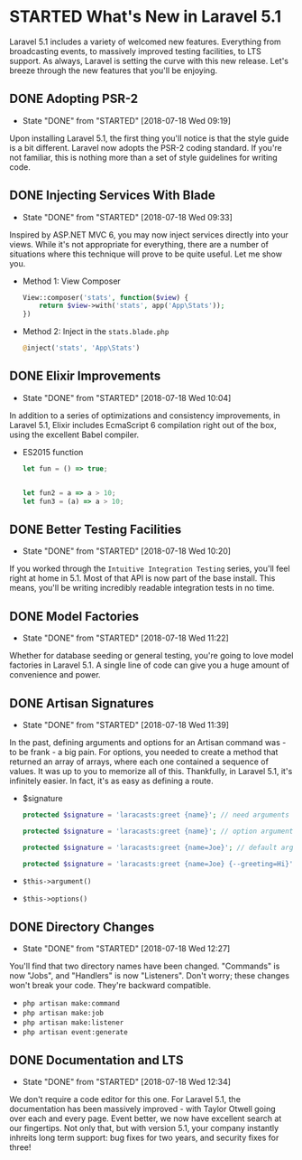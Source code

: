 * STARTED What's New in Laravel 5.1
  Laravel 5.1 includes a variety of welcomed new features. Everything from broadcasting events, to massively improved testing facilities, to LTS support. As always, Laravel is setting the curve with this new release. Let's breeze through the new features that you'll be enjoying.

** DONE Adopting PSR-2
   CLOSED: [2018-07-18 Wed 09:19]
   - State "DONE"       from "STARTED"    [2018-07-18 Wed 09:19]
   Upon installing Laravel 5.1, the first thing you'll notice is that the style guide is a bit different. Laravel now adopts the PSR-2 coding standard. If you're not familiar, this is nothing more than a set of style guidelines for writing code.

** DONE Injecting Services With Blade
   CLOSED: [2018-07-18 Wed 09:33]
   - State "DONE"       from "STARTED"    [2018-07-18 Wed 09:33]
   Inspired by ASP.NET MVC 6, you may now inject services directly into your views. While it's not appropriate for everything, there are a number of situations where this technique will prove to be quite useful. Let me show you.
   - Method 1: View Composer
     #+BEGIN_SRC php
       View::composer('stats', function($view) {
           return $view->with('stats', app('App\Stats'));
       })
     #+END_SRC
   - Method 2: Inject in the =stats.blade.php=
     #+BEGIN_SRC php
       @inject('stats', 'App\Stats')
     #+END_SRC

** DONE Elixir Improvements
   CLOSED: [2018-07-18 Wed 10:04]
   - State "DONE"       from "STARTED"    [2018-07-18 Wed 10:04]
   In addition to a series of optimizations and consistency improvements, in Laravel 5.1, Elixir includes EcmaScript 6 compilation right out of the box, using the excellent Babel compiler.
   - ES2015 function
     #+BEGIN_SRC js
       let fun = () => true;


       let fun2 = a => a > 10;
       let fun3 = (a) => a > 10;
     #+END_SRC

** DONE Better Testing Facilities
   CLOSED: [2018-07-18 Wed 10:20]
   - State "DONE"       from "STARTED"    [2018-07-18 Wed 10:20]
   If you worked through the =Intuitive Integration Testing= series, you'll feel right at home in 5.1. Most of that API is now part of the base install. This means, you'll be writing incredibly readable integration tests in no time.

** DONE Model Factories
   CLOSED: [2018-07-18 Wed 11:22]
   - State "DONE"       from "STARTED"    [2018-07-18 Wed 11:22]
   Whether for database seeding or general testing, you're going to love model factories in Laravel 5.1. A single line of code can give you a huge amount of convenience and power.

** DONE Artisan Signatures
   CLOSED: [2018-07-18 Wed 11:39]
   - State "DONE"       from "STARTED"    [2018-07-18 Wed 11:39]
   In the past, defining arguments and options for an Artisan command was - to be frank - a big pain. For options, you needed to create a method that returned an array of arrays, where each one contained a sequence of values. It was up to you to memorize all of this. Thankfully, in Laravel 5.1, it's infinitely easier. In fact, it's as easy as defining a route.
   - $signature
     #+BEGIN_SRC php
       protected $signature = 'laracasts:greet {name}'; // need arguments

       protected $signature = 'laracasts:greet {name}'; // option arguments

       protected $signature = 'laracasts:greet {name=Joe}'; // default arguments

       protected $signature = 'laracasts:greet {name=Joe} {--greeting=Hi}'; // Option
     #+END_SRC
   - =$this->argument()=
   - =$this->options()=

** DONE Directory Changes
   CLOSED: [2018-07-18 Wed 12:27]
   - State "DONE"       from "STARTED"    [2018-07-18 Wed 12:27]
   You'll find that two directory names have been changed. "Commands" is now "Jobs", and "Handlers" is now "Listeners". Don't worry; these changes won't break your code. They're backward compatible.
   - =php artisan make:command=
   - =php artisan make:job=
   - =php artisan make:listener=
   - =php artisan event:generate=

** DONE Documentation and LTS
   CLOSED: [2018-07-18 Wed 12:34]
   - State "DONE"       from "STARTED"    [2018-07-18 Wed 12:34]
   We don't require a code editor for this one. For Laravel 5.1, the documentation has been massively improved - with Taylor Otwell going over each and every page. Event better, we now have excellent search at our fingertips.
   Not only that, but with version 5.1, your company instantly inhreits long term support: bug fixes for two years, and security fixes for three!
